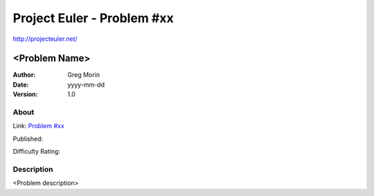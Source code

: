 ===========================
Project Euler - Problem #xx
===========================

`<http://projecteuler.net/>`_

~~~~~~~~~~~~~~~
<Problem Name>
~~~~~~~~~~~~~~~

:Author: Greg Morin
:Date: yyyy-mm-dd
:Version: 1.0

About
-----

Link: `Problem #xx <http://projecteuler.net/problem=xx>`_

Published:

Difficulty Rating:

Description
-----------
<Problem description>
